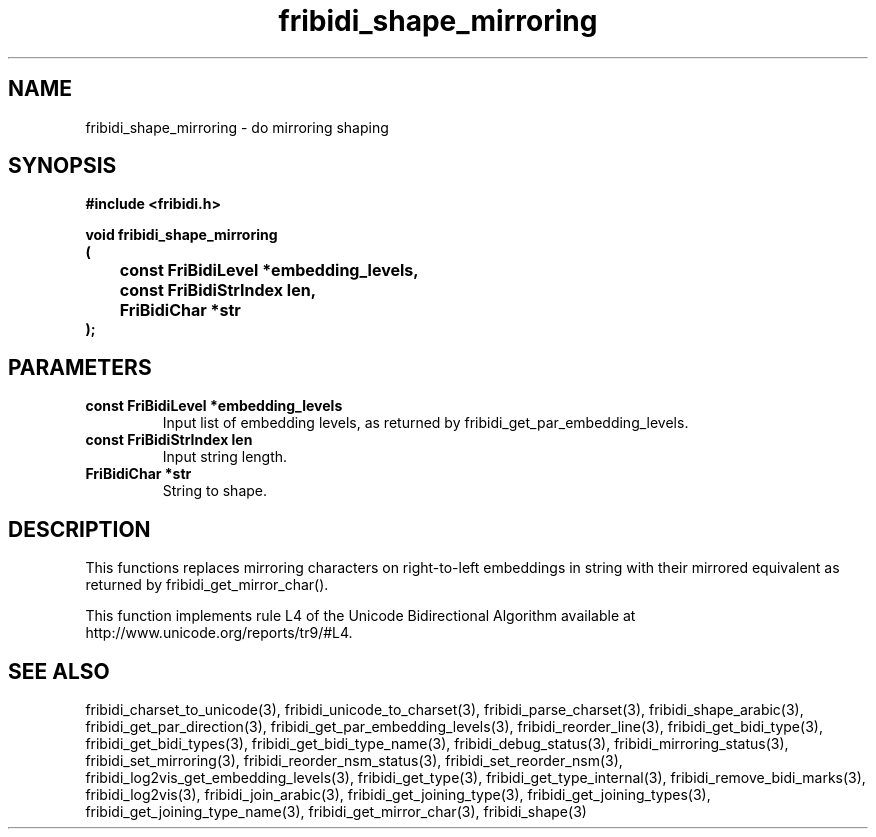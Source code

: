 .\" WARNING! THIS FILE WAS GENERATED AUTOMATICALLY BY c2man!
.\" DO NOT EDIT! CHANGES MADE TO THIS FILE WILL BE LOST!
.TH "fribidi_shape_mirroring" 3 "25 August 2012" "GNU FriBidi 0.19.3" "Programmer's Manual"
.SH "NAME"
fribidi_shape_mirroring \- do mirroring shaping
.SH "SYNOPSIS"
.ft B
#include <fribidi.h>
.sp
void fribidi_shape_mirroring
.br
(
.br
	const FriBidiLevel *embedding_levels,
.br
	const FriBidiStrIndex len,
.br
	FriBidiChar *str
.br
);
.ft R
.SH "PARAMETERS"
.TP
.B "const FriBidiLevel *embedding_levels"
Input list of embedding
levels, as returned by
fribidi_get_par_embedding_levels.
.TP
.B "const FriBidiStrIndex len"
Input string length.
.TP
.B "FriBidiChar *str"
String to shape.
.SH "DESCRIPTION"
This functions replaces mirroring characters on right-to-left embeddings in
string with their mirrored equivalent as returned by
fribidi_get_mirror_char().

This function implements rule L4 of the Unicode Bidirectional Algorithm
available at http://www.unicode.org/reports/tr9/#L4.
.SH "SEE ALSO"
fribidi_charset_to_unicode(3),
fribidi_unicode_to_charset(3),
fribidi_parse_charset(3),
fribidi_shape_arabic(3),
fribidi_get_par_direction(3),
fribidi_get_par_embedding_levels(3),
fribidi_reorder_line(3),
fribidi_get_bidi_type(3),
fribidi_get_bidi_types(3),
fribidi_get_bidi_type_name(3),
fribidi_debug_status(3),
fribidi_mirroring_status(3),
fribidi_set_mirroring(3),
fribidi_reorder_nsm_status(3),
fribidi_set_reorder_nsm(3),
fribidi_log2vis_get_embedding_levels(3),
fribidi_get_type(3),
fribidi_get_type_internal(3),
fribidi_remove_bidi_marks(3),
fribidi_log2vis(3),
fribidi_join_arabic(3),
fribidi_get_joining_type(3),
fribidi_get_joining_types(3),
fribidi_get_joining_type_name(3),
fribidi_get_mirror_char(3),
fribidi_shape(3)
